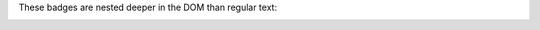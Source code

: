 These badges are nested deeper in the DOM than regular text:

.. image:: https://img.shields.io/badge/ascl-1410.001-red
   :target: https://ascl.net/1410.001

.. image:: https://bestpractices.coreinfrastructure.org/projects/4630/badge
   :target: https://bestpractices.coreinfrastructure.org/en/projects/4630